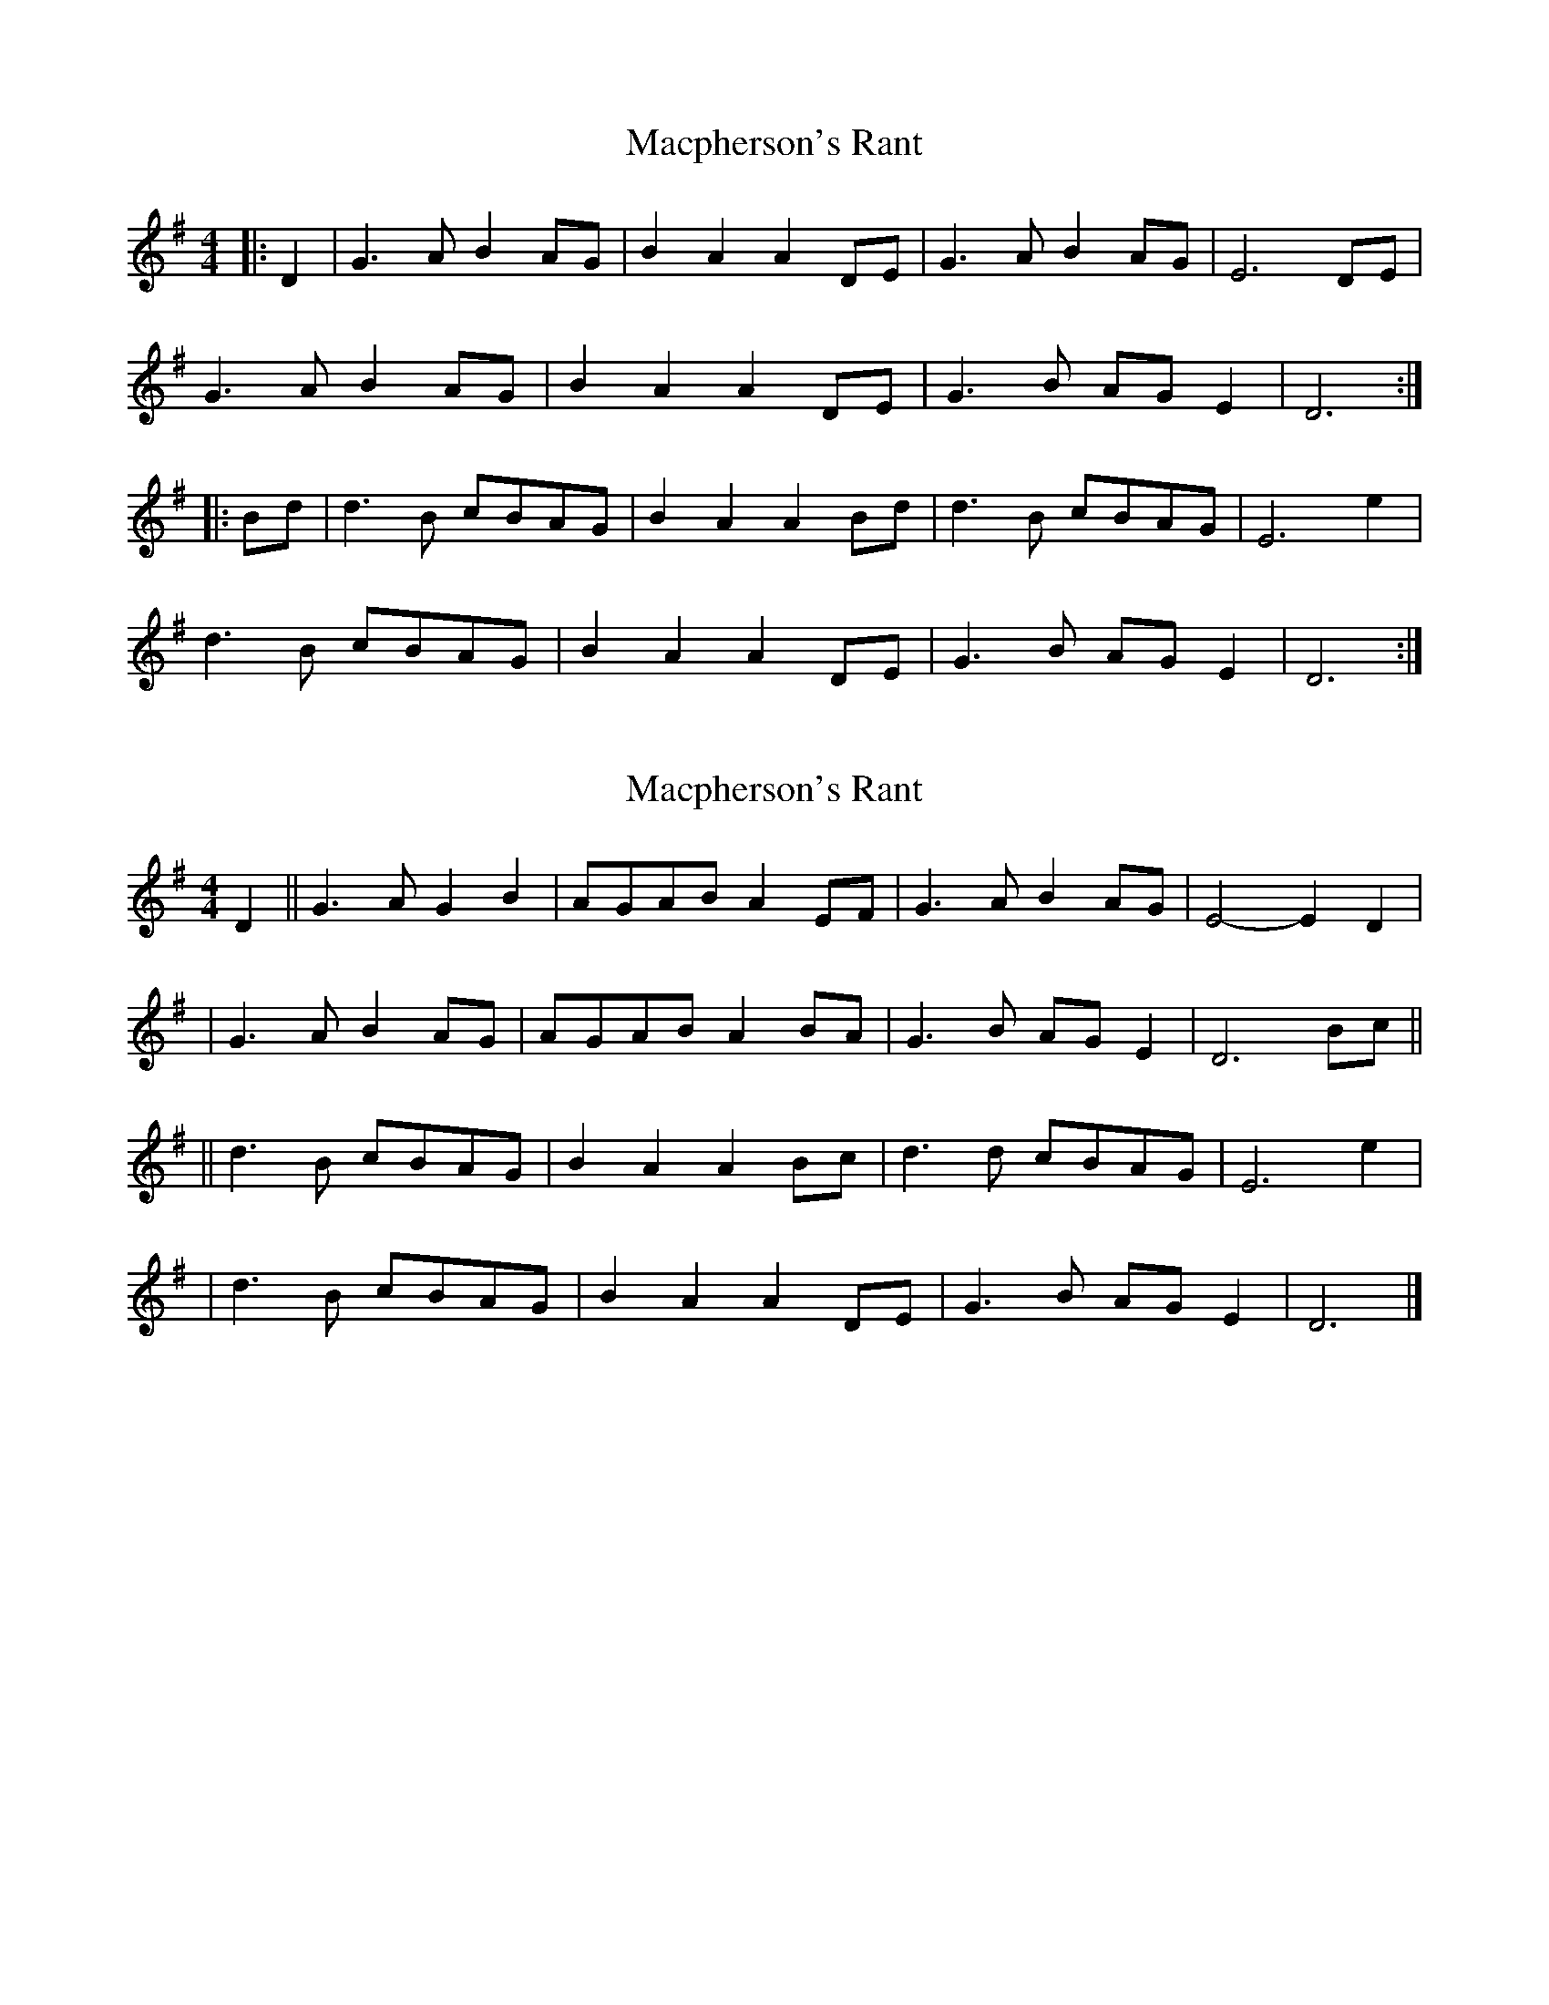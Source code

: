 X: 1
T: Macpherson's Rant
Z: Sean Logan
S: https://thesession.org/tunes/3053#setting3053
R: barndance
M: 4/4
L: 1/8
K: Dmix
|:D2|G3 A B2 AG|B2 A2 A2 DE|G3 A B2 AG|E6 DE|!
G3 A B2 AG|B2 A2 A2 DE|G3 B AG E2|D6:|!
|:Bd|d3 B cBAG|B2 A2 A2 Bd|d3 B cBAG|E6 e2|!
d3 B cBAG|B2 A2 A2 DE|G3 B AG E2|D6:|!
X: 2
T: Macpherson's Rant
Z: natharious
S: https://thesession.org/tunes/3053#setting16197
R: barndance
M: 4/4
L: 1/8
K: Gmaj
D2 || G3A G2B2 | A-GA-B A2E-F | G3A B2A-G | E4- E2D2 | | G3A B2AG | A-GA-B A2B-A | G3B A-GE2 | D6 Bc || || d3B c-BA-G | B2A2 A2B-c | d3d c-BA-G | E6 e2 | | d3B c-BA-G | B2A2 A2D-E | G3B A-GE2 | D6 |]
